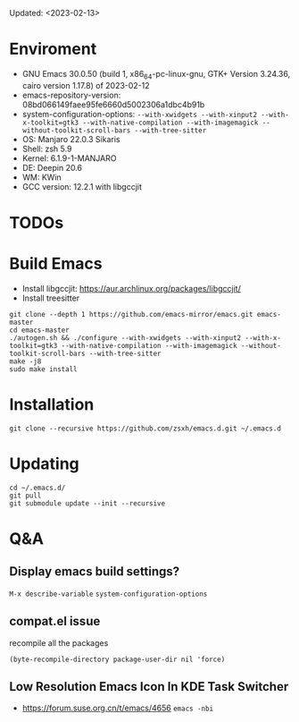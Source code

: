 #+STARTUP: showall
Updated: <2023-02-13>

* Enviroment
  - GNU Emacs 30.0.50 (build 1, x86_64-pc-linux-gnu, GTK+ Version 3.24.36, cairo version 1.17.8) of 2023-02-12
  - emacs-repository-version: 08bd066149faee95fe6660d5002306a1dbc4b91b
  - system-configuration-options: ~--with-xwidgets --with-xinput2 --with-x-toolkit=gtk3 --with-native-compilation --with-imagemagick --without-toolkit-scroll-bars --with-tree-sitter~
  - OS: Manjaro 22.0.3 Sikaris
  - Shell: zsh 5.9
  - Kernel: 6.1.9-1-MANJARO
  - DE: Deepin 20.6
  - WM: KWin
  - GCC version: 12.2.1 with libgccjit

* TODOs

* Build Emacs

- Install libgccjit: https://aur.archlinux.org/packages/libgccjit/
- Install treesitter

#+begin_src shell
  git clone --depth 1 https://github.com/emacs-mirror/emacs.git emacs-master
  cd emacs-master
  ./autogen.sh && ./configure --with-xwidgets --with-xinput2 --with-x-toolkit=gtk3 --with-native-compilation --with-imagemagick --without-toolkit-scroll-bars --with-tree-sitter
  make -j8
  sudo make install
#+end_src

* Installation
#+begin_src shell
  git clone --recursive https://github.com/zsxh/emacs.d.git ~/.emacs.d
#+end_src

* Updating
#+begin_src shell
  cd ~/.emacs.d/
  git pull
  git submodule update --init --recursive
#+end_src

* Q&A

** Display emacs build settings?

=M-x describe-variable= =system-configuration-options=

** compat.el issue

recompile all the packages

=(byte-recompile-directory package-user-dir nil 'force)=

** Low Resolution Emacs Icon In KDE Task Switcher

- https://forum.suse.org.cn/t/emacs/4656 ~emacs -nbi~
